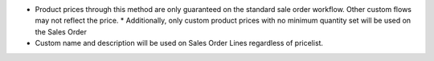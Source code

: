 * Product prices through this method are only guaranteed on the standard sale
  order workflow. Other custom flows may not reflect the price.
  * Additionally, only custom product prices with no minimum quantity set will be used on the Sales Order
* Custom name and description will be used on Sales Order Lines regardless of pricelist.


